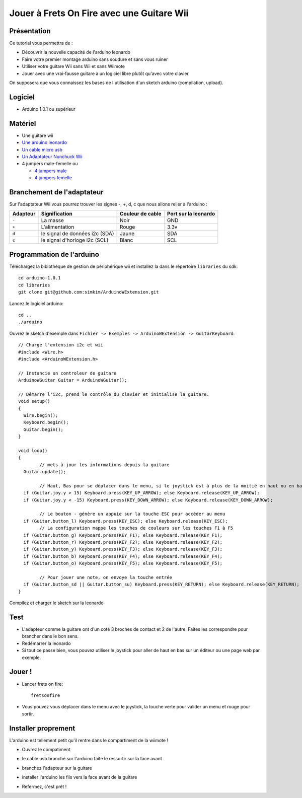 Jouer à Frets On Fire avec une Guitare Wii
------------------------------------------

Présentation
............

Ce tutorial vous permettra de :

* Découvrir la nouvelle capacité de l'arduino leonardo
* Faire votre premier montage arduino sans soudure et sans vous ruiner
* Utiliser votre guitare Wii sans Wii et sans Wiimote
* Jouer avec une vrai-fausse guitare à un logiciel libre plutôt qu'avec votre clavier

On supposera que vous connaissez les bases de l'utilisation d'un sketch arduino (compilation, upload).

Logiciel
........

* Arduino 1.0.1 ou supérieur

Matériel
........

* Une guitare wii
* `Une arduino leonardo <http://www.evola.fr/product_info.php/arduino-leonardo-avec-headers-p-278>`_
* `Un cable micro usb <http://www.evola.fr/product_info.php/cable-micro-usb-p-149>`_
* `Un Adaptateur Nunchuck Wii <http://www.evola.fr/product_info.php/adaptateur-nunchuck-wii-p-169>`_
* 4 jumpers male-femelle ou

  - `4 jumpers male <http://www.evola.fr/product_info.php/cable-jumper-femelle-pack-p-134>`_
  - `4 jumpers femelle <http://www.evola.fr/product_info.php/pack-jumpers-p-88>`_

Branchement de l'adaptateur
...........................

Sur l'adaptateur Wii vous pourrez trouver les signes -, +, d, c que nous allons relier à l'arduino :

========  ==============================  ================  ====================
Adapteur  Signification                   Couleur de cable  Port sur la leonardo
========  ==============================  ================  ====================
``-``     La masse                        Noir              GND
``+``     L'alimentation                  Rouge             3.3v
``d``     le signal de données i2c (SDA)  Jaune             SDA
``c``     le signal d'horloge i2c (SCL)   Blanc             SCL
========  ==============================  ================  ====================

.. image:: leonardo_i2c.jpg

.. image:: wii_adapter.jpg

Programmation de l'arduino
..........................

Téléchargez la biblothèque de gestion de périphérique wii et installez la dans le répertoire ``libraries`` du sdk::
	
	cd arduino-1.0.1
	cd libraries
	git clone git@github.com:simkim/ArduinoWExtension.git

Lancez le logiciel arduino::
	
	cd ..
	./arduino

Ouvrez le sketch d'exemple dans ``Fichier -> Exemples -> ArduinoWExtension -> GuitarKeyboard``::

	// Charge l'extension i2c et wii
	#include <Wire.h>
	#include <ArduinoWExtension.h>

	// Instancie un controleur de guitare
	ArduinoWGuitar Guitar = ArduinoWGuitar();

	// Démarre l'i2c, prend le contrôle du clavier et initialise la guitare.
	void setup()
	{
	  Wire.begin();
	  Keyboard.begin();
	  Guitar.begin();
	}

	void loop()
	{
		// mets à jour les informations depuis la guitare
	  Guitar.update();
	
		// Haut, Bas pour se déplacer dans le menu, si le joystick est à plus de la moitié en haut ou en bas (la valeur va de -32 à +32 environ)
	  if (Guitar.joy.y > 15) Keyboard.press(KEY_UP_ARROW); else Keyboard.release(KEY_UP_ARROW);
	  if (Guitar.joy.y < -15) Keyboard.press(KEY_DOWN_ARROW); else Keyboard.release(KEY_DOWN_ARROW);

		// Le bouton - génère un appuie sur la touche ESC pour accéder au menu
	  if (Guitar.button_l) Keyboard.press(KEY_ESC); else Keyboard.release(KEY_ESC);
		// La configuration mappe les touches de couleurs sur les touches F1 à F5
	  if (Guitar.button_g) Keyboard.press(KEY_F1); else Keyboard.release(KEY_F1);
	  if (Guitar.button_r) Keyboard.press(KEY_F2); else Keyboard.release(KEY_F2);
	  if (Guitar.button_y) Keyboard.press(KEY_F3); else Keyboard.release(KEY_F3);
	  if (Guitar.button_b) Keyboard.press(KEY_F4); else Keyboard.release(KEY_F4);
	  if (Guitar.button_o) Keyboard.press(KEY_F5); else Keyboard.release(KEY_F5);

		// Pour jouer une note, on envoye la touche entrée
	  if (Guitar.button_sd || Guitar.button_su) Keyboard.press(KEY_RETURN); else Keyboard.release(KEY_RETURN);
	}


Compilez et charger le sketch sur la leonardo

Test
....

* L'adapteur comme la guitare ont d'un coté 3 broches de contact et 2 de l'autre. Faites les correspondre pour brancher dans le bon sens.
* Redémarrer la leonardo
* Si tout ce passe bien, vous pouvez utiliser le joystick pour aller de haut en bas sur un éditeur ou une page web par exemple.

Jouer !
.......

* Lancer frets on fire::
	
	fretsonfire

* Vous pouvez vous déplacer dans le menu avec le joystick, la touche verte pour valider un menu et rouge pour sortir.

Installer proprement
....................

L'arduino est tellement petit qu'il rentre dans le compartiment de la wiimote ! 

* Ouvrez le compatiment

.. image:: install_0.jpg

* le cable usb branché sur l'arduino faite le ressortir sur la face avant

.. image:: install_1.jpg

* branchez l'adapteur sur la guitare 

.. image:: install_2.jpg

* installer l'arduino les fils vers la face avant de la guitare

.. image:: install_3.jpg

* Refermez, c'est prêt ! 

.. image:: install_4.jpg
